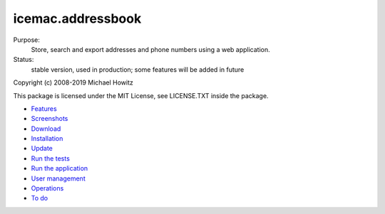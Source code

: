 ==================
icemac.addressbook
==================

.. image:: https://img.shields.io/pypi/v/icemac.addressbook.svg
   :target: https://pypi.python.org/pypi/icemac.addressbook/
   :alt: Latest release

.. image:: https://img.shields.io/pypi/pyversions/icemac.addressbook.svg
   :target: https://pypi.org/project/icemac.addressbook/
   :alt: Supported Python versions

.. image:: https://readthedocs.org/projects/zodb/badge/?version=latest
   :target: https://icemacaddressbook.readthedocs.io/en/latest/
   :alt: Documentation status

Purpose:
    Store, search and export addresses and phone numbers using a web application.
Status:
    stable version, used in production; some features will be added in future

Copyright (c) 2008-2019 Michael Howitz

This package is licensed under the MIT License, see LICENSE.TXT inside the
package.

* Features_
* Screenshots_
* Download_
* Installation_
* Update_
* `Run the tests`_
* `Run the application`_
* `User management`_
* `Operations`_
* `To do`_

.. _Features : https://icemacaddressbook.readthedocs.io/en/latest/features.html
.. _Screenshots : https://icemacaddressbook.readthedocs.io/en/latest/screenshots.html
.. _Download : https://pypi.org/project/icemac.addressbook#files
.. _Installation : https://icemacaddressbook.readthedocs.io/en/latest/installation.html
.. _`User management` : https://icemacaddressbook.readthedocs.io/en/latest/usermanagement.html
.. _`Update` : https://icemacaddressbook.readthedocs.io/en/latest/update.html
.. _`Run the tests`: https://icemacaddressbook.readthedocs.io/en/latest/runthetests.html
.. _`Run the application` : https://icemacaddressbook.readthedocs.io/en/latest/runtheapplication.html
.. _`To do` : https://icemacaddressbook.readthedocs.io/en/latest/todo.html
.. _`Operations` : https://icemacaddressbook.readthedocs.io/en/latest/operations.html

